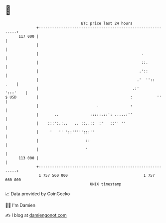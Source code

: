 * 👋

#+begin_example
                                     BTC price last 24 hours                    
                 +------------------------------------------------------------+ 
         117 000 |                                                            | 
                 |                                                            | 
                 |                                              .             | 
                 |                                              ::.           | 
                 |                                             .'::           | 
                 |                                            .'  ''::   .    | 
                 |                                          .:'      ':::'    | 
   $ USD         |                                         :           ''     | 
                 |                          .              :                  | 
                 |       ..              :::::.::': .....:''                  | 
                 |    :::':.:..   .. ::..::  :'   ::'' ''                     | 
                 |     '   '' '::''''':::''                                   | 
                 |                     ::                                     | 
                 |                     '                                      | 
         113 000 |                                                            | 
                 +------------------------------------------------------------+ 
                  1 757 560 000                                  1 757 660 000  
                                         UNIX timestamp                         
#+end_example
📈 Data provided by CoinGecko

🧑‍💻 I'm Damien

✍️ I blog at [[https://www.damiengonot.com][damiengonot.com]]
